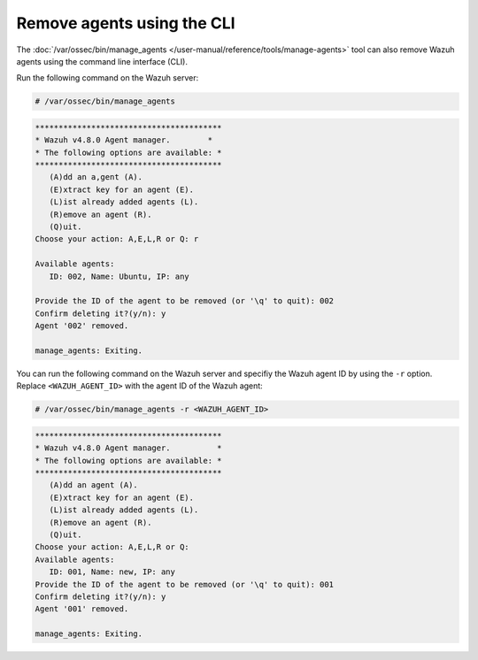 .. Copyright (C) 2015, Wazuh, Inc.

.. meta::
   :description: The manage_agents tool can remove Wazuh agents. Learn more in this section of the documentation.

Remove agents using the CLI
---------------------------

The :doc:`/var/ossec/bin/manage_agents </user-manual/reference/tools/manage-agents>` tool can also remove Wazuh agents using the command line interface (CLI).

Run the following command on the Wazuh server:

.. code-block:: console

   # /var/ossec/bin/manage_agents

.. code-block:: none

   ****************************************
   * Wazuh v4.8.0 Agent manager.      	*
   * The following options are available: *
   ****************************************
      (A)dd an a,gent (A).
      (E)xtract key for an agent (E).
      (L)ist already added agents (L).
      (R)emove an agent (R).
      (Q)uit.
   Choose your action: A,E,L,R or Q: r

   Available agents:
      ID: 002, Name: Ubuntu, IP: any

   Provide the ID of the agent to be removed (or '\q' to quit): 002
   Confirm deleting it?(y/n): y
   Agent '002' removed.

   manage_agents: Exiting.

You can run the following command on the Wazuh server and specifiy the Wazuh agent ID by using the ``-r`` option. Replace ``<WAZUH_AGENT_ID>`` with the agent ID of the Wazuh agent:

.. code-block:: console

   # /var/ossec/bin/manage_agents -r <WAZUH_AGENT_ID>

.. code-block:: none

   ****************************************
   * Wazuh v4.8.0 Agent manager.          *
   * The following options are available: *
   ****************************************
      (A)dd an agent (A).
      (E)xtract key for an agent (E).
      (L)ist already added agents (L).
      (R)emove an agent (R).
      (Q)uit.
   Choose your action: A,E,L,R or Q:
   Available agents:
      ID: 001, Name: new, IP: any
   Provide the ID of the agent to be removed (or '\q' to quit): 001
   Confirm deleting it?(y/n): y
   Agent '001' removed.

   manage_agents: Exiting.
